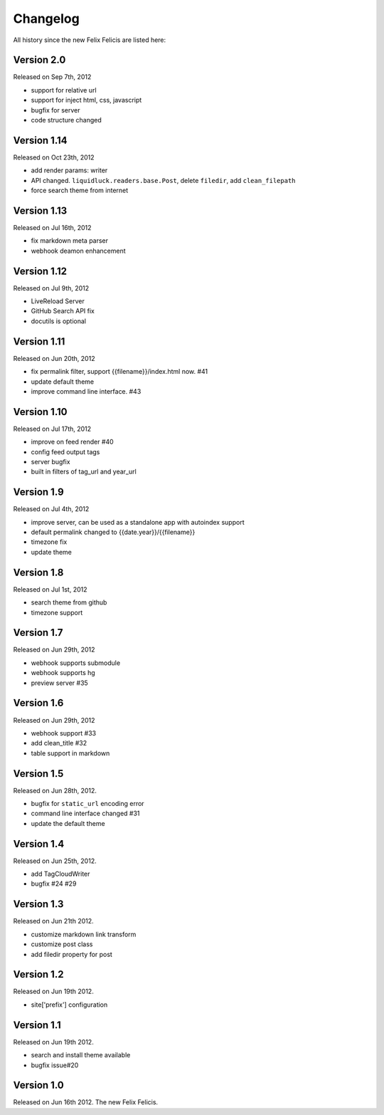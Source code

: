 Changelog
===========

All history since the new Felix Felicis are listed here:


Version 2.0
------------

Released on Sep 7th, 2012

+ support for relative url
+ support for inject html, css, javascript
+ bugfix for server
+ code structure changed


Version 1.14
------------

Released on Oct 23th, 2012

+ add render params: writer
+ API changed. ``liquidluck.readers.base.Post``, delete ``filedir``, add ``clean_filepath``
+ force search theme from internet


Version 1.13
-------------

Released on Jul 16th, 2012

+ fix markdown meta parser
+ webhook deamon enhancement


Version 1.12
-------------

Released on Jul 9th, 2012

+ LiveReload Server
+ GitHub Search API fix
+ docutils is optional


Version 1.11
--------------

Released on Jun 20th, 2012

+ fix permalink filter, support {{filename}}/index.html now. #41
+ update default theme
+ improve command line interface. #43


Version 1.10
-------------

Released on Jul 17th, 2012

+ improve on feed render #40
+ config feed output tags
+ server bugfix
+ built in filters of tag_url and year_url


Version 1.9
------------

Released on Jul 4th, 2012

+ improve server, can be used as a standalone app with autoindex support
+ default permalink changed to {{date.year}}/{{filename}}
+ timezone fix
+ update theme


Version 1.8
------------

Released on Jul 1st, 2012

+ search theme from github
+ timezone support


Version 1.7
------------

Released on Jun 29th, 2012

+ webhook supports submodule
+ webhook supports hg
+ preview server #35


Version 1.6
------------

Released on Jun 29th, 2012

+ webhook support #33
+ add clean_title #32
+ table support in markdown


Version 1.5
------------

Released on Jun 28th, 2012.

+ bugfix for ``static_url`` encoding error
+ command line interface changed #31
+ update the default theme


Version 1.4
------------

Released on Jun 25th, 2012.

+ add TagCloudWriter
+ bugfix #24 #29


Version 1.3
-------------

Released on Jun 21th 2012.

+ customize markdown link transform
+ customize post class
+ add filedir property for post


Version 1.2
-------------

Released on Jun 19th 2012.

+ site['prefix'] configuration


Version 1.1
-------------

Released on Jun 19th 2012.

+ search and install theme available
+ bugfix issue#20

Version 1.0
-------------

Released on Jun 16th 2012. The new Felix Felicis.
